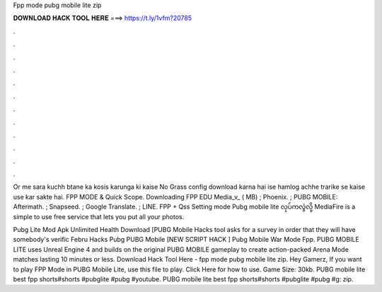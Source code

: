 Fpp mode pubg mobile lite zip



𝐃𝐎𝐖𝐍𝐋𝐎𝐀𝐃 𝐇𝐀𝐂𝐊 𝐓𝐎𝐎𝐋 𝐇𝐄𝐑𝐄 ===> https://t.ly/1vfm?20785



.



.



.



.



.



.



.



.



.



.



.



.

Or me sara kuchh btane ka kosis karunga ki kaise No Grass config download karna hai ise hamlog achhe trarike se kaise use kar sakte hai. FPP MODE & Quick Scope. Downloading FPP EDU Media_v_ ( MB) ; Phoenix. ; PUBG MOBILE: Aftermath. ; Snapseed. ; Google Translate. ; LINE.  FPP + Qss Setting mode Pubg mobile lite လုပ်ကလွဲလို့ MediaFire is a simple to use free service that lets you put all your photos.

Pubg Lite Mod Apk Unlimited Health Download [PUBG Mobile Hacks tool asks for a survey in order that they will have somebody's verific Febru Hacks Pubg PUBG Mobile [NEW SCRIPT HACK ] Pubg Mobile War Mode Fpp. PUBG MOBILE LITE uses Unreal Engine 4 and builds on the original PUBG MOBILE gameplay to create action-packed Arena Mode matches lasting 10 minutes or less. Download Hack Tool Here -  fpp mode pubg mobile lite zip. Hey Gamerz, If you want to play FPP Mode in PUBG Mobile Lite, use this file to play. Click Here for how to use. Game Size: 30kb. PUBG mobile lite best fpp shorts#shorts #pubglite #pubg #youtube. PUBG mobile lite best fpp shorts#shorts #pubglite #pubg #g: zip.
